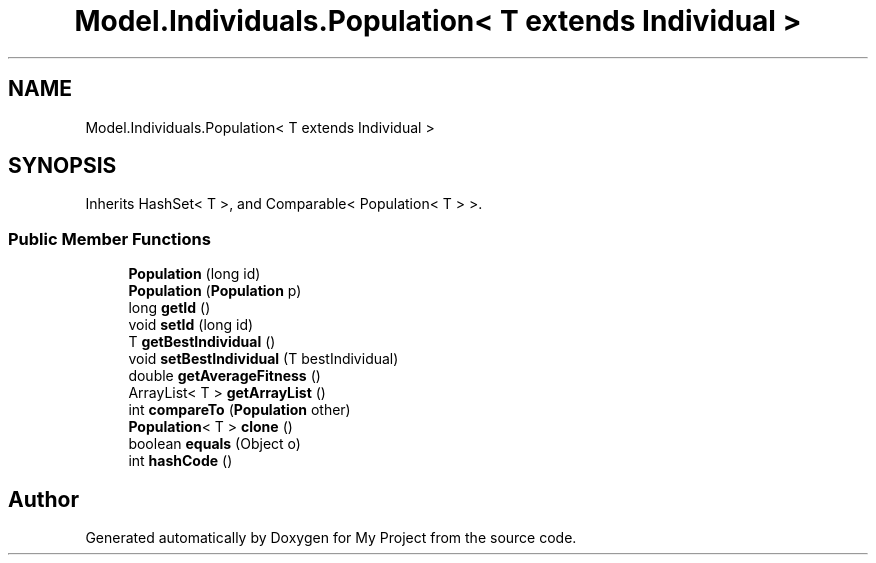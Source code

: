 .TH "Model.Individuals.Population< T extends Individual >" 3 "My Project" \" -*- nroff -*-
.ad l
.nh
.SH NAME
Model.Individuals.Population< T extends Individual >
.SH SYNOPSIS
.br
.PP
.PP
Inherits HashSet< T >, and Comparable< Population< T > >\&.
.SS "Public Member Functions"

.in +1c
.ti -1c
.RI "\fBPopulation\fP (long id)"
.br
.ti -1c
.RI "\fBPopulation\fP (\fBPopulation\fP p)"
.br
.ti -1c
.RI "long \fBgetId\fP ()"
.br
.ti -1c
.RI "void \fBsetId\fP (long id)"
.br
.ti -1c
.RI "T \fBgetBestIndividual\fP ()"
.br
.ti -1c
.RI "void \fBsetBestIndividual\fP (T bestIndividual)"
.br
.ti -1c
.RI "double \fBgetAverageFitness\fP ()"
.br
.ti -1c
.RI "ArrayList< T > \fBgetArrayList\fP ()"
.br
.ti -1c
.RI "int \fBcompareTo\fP (\fBPopulation\fP other)"
.br
.ti -1c
.RI "\fBPopulation\fP< T > \fBclone\fP ()"
.br
.ti -1c
.RI "boolean \fBequals\fP (Object o)"
.br
.ti -1c
.RI "int \fBhashCode\fP ()"
.br
.in -1c

.SH "Author"
.PP 
Generated automatically by Doxygen for My Project from the source code\&.
